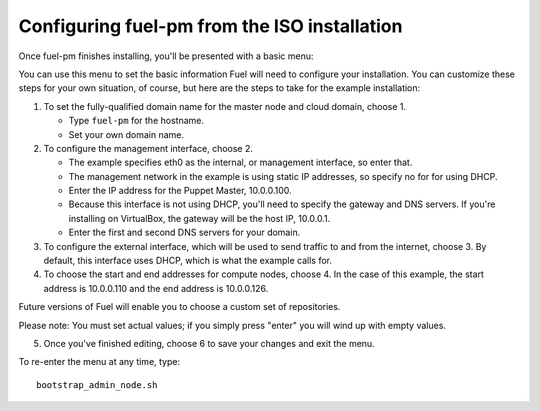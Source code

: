 Configuring fuel-pm from the ISO installation
---------------------------------------------

Once fuel-pm finishes installing, you'll be presented with a basic menu:

.. image:: /pages/installation-instructions/screenshots/fuel-iso-menu.png

You can use this menu to set the basic information Fuel will need to configure your installation.  You can customize these steps for your own situation, of course, but here are the steps to take for the example installation:

#. To set the fully-qualified domain name for the master node and cloud domain, choose 1.

   * Type ``fuel-pm`` for the hostname.
   * Set your own domain name.

#. To configure the management interface, choose 2.

   * The example specifies eth0 as the internal, or management interface, so enter that.
   * The management network in the example is using static IP addresses, so specify no for for using DHCP.
   * Enter the IP address for the Puppet Master, 10.0.0.100.
   * Because this interface is not using DHCP, you'll need to specify the gateway and DNS servers. If you're installing on VirtualBox, the gateway will be the host IP, 10.0.0.1.
   * Enter the first and second DNS servers for your domain.

#. To configure the external interface, which will be used to send traffic to and from the internet, choose 3.  By default, this interface uses DHCP, which is what the example calls for.

#. To choose the start and end addresses for compute nodes, choose 4.  In the case of this example, the start address is 10.0.0.110 and the end address is 10.0.0.126.

Future versions of Fuel will enable you to choose a custom set of repositories.

Please note:  You must set actual values; if you simply press "enter" you will wind up with empty values.

5.  Once you've finished editing, choose 6 to save your changes and exit the menu.

To re-enter the menu at any time, type::

  bootstrap_admin_node.sh






